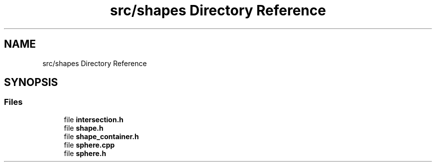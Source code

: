 .TH "src/shapes Directory Reference" 3 "raytracing-example" \" -*- nroff -*-
.ad l
.nh
.SH NAME
src/shapes Directory Reference
.SH SYNOPSIS
.br
.PP
.SS "Files"

.in +1c
.ti -1c
.RI "file \fBintersection\&.h\fP"
.br
.ti -1c
.RI "file \fBshape\&.h\fP"
.br
.ti -1c
.RI "file \fBshape_container\&.h\fP"
.br
.ti -1c
.RI "file \fBsphere\&.cpp\fP"
.br
.ti -1c
.RI "file \fBsphere\&.h\fP"
.br
.in -1c
